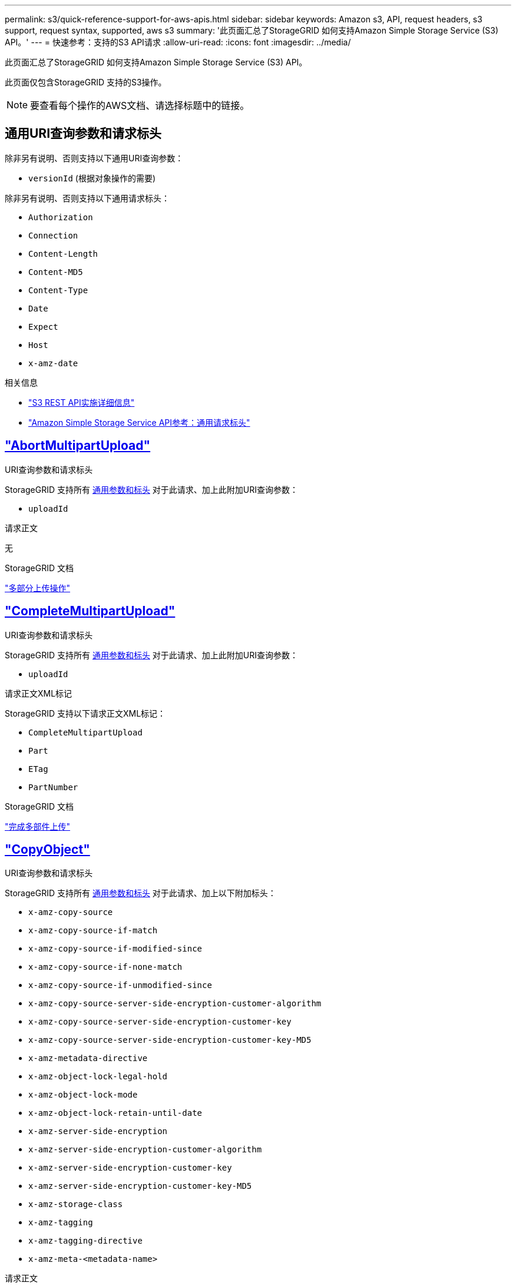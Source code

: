 ---
permalink: s3/quick-reference-support-for-aws-apis.html 
sidebar: sidebar 
keywords: Amazon s3, API, request headers, s3 support, request syntax, supported, aws s3 
summary: '此页面汇总了StorageGRID 如何支持Amazon Simple Storage Service (S3) API。' 
---
= 快速参考：支持的S3 API请求
:allow-uri-read: 
:icons: font
:imagesdir: ../media/


[role="lead"]
此页面汇总了StorageGRID 如何支持Amazon Simple Storage Service (S3) API。

此页面仅包含StorageGRID 支持的S3操作。


NOTE: 要查看每个操作的AWS文档、请选择标题中的链接。



== 通用URI查询参数和请求标头

除非另有说明、否则支持以下通用URI查询参数：

* `versionId` (根据对象操作的需要)


除非另有说明、否则支持以下通用请求标头：

* `Authorization`
* `Connection`
* `Content-Length`
* `Content-MD5`
* `Content-Type`
* `Date`
* `Expect`
* `Host`
* `x-amz-date`


.相关信息
* link:../s3/s3-rest-api-supported-operations-and-limitations.html["S3 REST API实施详细信息"]
* https://docs.aws.amazon.com/AmazonS3/latest/API/RESTCommonRequestHeaders.html["Amazon Simple Storage Service API参考：通用请求标头"^]




== https://docs.aws.amazon.com/AmazonS3/latest/API/API_AbortMultipartUpload.html["AbortMultipartUpload"^]

.URI查询参数和请求标头
StorageGRID 支持所有 <<common-params,通用参数和标头>> 对于此请求、加上此附加URI查询参数：

* `uploadId`


.请求正文
无

.StorageGRID 文档
link:operations-for-multipart-uploads.html["多部分上传操作"]



== https://docs.aws.amazon.com/AmazonS3/latest/API/API_CompleteMultipartUpload.html["CompleteMultipartUpload"^]

.URI查询参数和请求标头
StorageGRID 支持所有 <<common-params,通用参数和标头>> 对于此请求、加上此附加URI查询参数：

* `uploadId`


.请求正文XML标记
StorageGRID 支持以下请求正文XML标记：

* `CompleteMultipartUpload`
* `Part`
* `ETag`
* `PartNumber`


.StorageGRID 文档
link:complete-multipart-upload.html["完成多部件上传"]



== https://docs.aws.amazon.com/AmazonS3/latest/API/API_CopyObject.html["CopyObject"^]

.URI查询参数和请求标头
StorageGRID 支持所有 <<common-params,通用参数和标头>> 对于此请求、加上以下附加标头：

* `x-amz-copy-source`
* `x-amz-copy-source-if-match`
* `x-amz-copy-source-if-modified-since`
* `x-amz-copy-source-if-none-match`
* `x-amz-copy-source-if-unmodified-since`
* `x-amz-copy-source-server-side-encryption-customer-algorithm`
* `x-amz-copy-source-server-side-encryption-customer-key`
* `x-amz-copy-source-server-side-encryption-customer-key-MD5`
* `x-amz-metadata-directive`
* `x-amz-object-lock-legal-hold`
* `x-amz-object-lock-mode`
* `x-amz-object-lock-retain-until-date`
* `x-amz-server-side-encryption`
* `x-amz-server-side-encryption-customer-algorithm`
* `x-amz-server-side-encryption-customer-key`
* `x-amz-server-side-encryption-customer-key-MD5`
* `x-amz-storage-class`
* `x-amz-tagging`
* `x-amz-tagging-directive`
* `x-amz-meta-<metadata-name>`


.请求正文
无

.StorageGRID 文档
link:put-object-copy.html["放置对象副本"]



== https://docs.aws.amazon.com/AmazonS3/latest/API/API_CreateBucket.html["CreateBucket"^]

.URI查询参数和请求标头
StorageGRID 支持所有 <<common-params,通用参数和标头>> 对于此请求、加上以下附加标头：

* `x-amz-bucket-object-lock-enabled`


.请求正文
StorageGRID 支持在实施时由Amazon S3 REST API定义的所有请求正文参数。

.StorageGRID 文档
link:operations-on-buckets.html["对存储分段执行的操作"]



== https://docs.aws.amazon.com/AmazonS3/latest/API/API_CreateMultipartUpload.html["CreateMultipartUpload"^]

.URI查询参数和请求标头
StorageGRID 支持所有 <<common-params,通用参数和标头>> 对于此请求、加上以下附加标头：

* `Cache-Control`
* `Content-Disposition`
* `Content-Encoding`
* `Content-Language`
* `Expires`
* `x-amz-server-side-encryption`
* `x-amz-storage-class`
* `x-amz-server-side-encryption-customer-algorithm`
* `x-amz-server-side-encryption-customer-key`
* `x-amz-server-side-encryption-customer-key-MD5`
* `x-amz-tagging`
* `x-amz-object-lock-mode`
* `x-amz-object-lock-retain-until-date`
* `x-amz-object-lock-legal-hold`
* `x-amz-meta-<metadata-name>`


.请求正文
无

.StorageGRID 文档
link:initiate-multipart-upload.html["启动多部件上传"]



== https://docs.aws.amazon.com/AmazonS3/latest/API/API_DeleteBucket.html["DeleteBucket"^]

.URI查询参数和请求标头
StorageGRID 支持所有 <<common-params,通用参数和标头>> 。

.StorageGRID 文档
link:operations-on-buckets.html["对存储分段执行的操作"]



== https://docs.aws.amazon.com/AmazonS3/latest/API/API_DeleteBucketCors.html["DeleteBucketCors"^]

.URI查询参数和请求标头
StorageGRID 支持所有 <<common-params,通用参数和标头>> 。

.请求正文
无

.StorageGRID 文档
link:operations-on-buckets.html["对存储分段执行的操作"]



== https://docs.aws.amazon.com/AmazonS3/latest/API/API_DeleteBucketEncryption.html["DeleteBucketEncryption"^]

.URI查询参数和请求标头
StorageGRID 支持所有 <<common-params,通用参数和标头>> 。

.请求正文
无

.StorageGRID 文档
link:operations-on-buckets.html["对存储分段执行的操作"]



== https://docs.aws.amazon.com/AmazonS3/latest/API/API_DeleteBucketLifecycle.html["DeleteBucketLifecycle"^]

.URI查询参数和请求标头
StorageGRID 支持所有 <<common-params,通用参数和标头>> 。

.请求正文
无

.StorageGRID 文档
* link:operations-on-buckets.html["对存储分段执行的操作"]
* link:create-s3-lifecycle-configuration.html["创建 S3 生命周期配置"]




== https://docs.aws.amazon.com/AmazonS3/latest/API/API_DeleteBucketPolicy.html["DeleteBucketPolicy"^]

.URI查询参数和请求标头
StorageGRID 支持所有 <<common-params,通用参数和标头>> 。

.请求正文
无

.StorageGRID 文档
link:operations-on-buckets.html["对存储分段执行的操作"]



== https://docs.aws.amazon.com/AmazonS3/latest/API/API_DeleteBucketReplication.html["DeleteBucketReplication"^]

.URI查询参数和请求标头
StorageGRID 支持所有 <<common-params,通用参数和标头>> 。

.请求正文
无

.StorageGRID 文档
link:operations-on-buckets.html["对存储分段执行的操作"]



== https://docs.aws.amazon.com/AmazonS3/latest/API/API_DeleteBucketTagging.html["DeleteBucketTbaging"^]

.URI查询参数和请求标头
StorageGRID 支持所有 <<common-params,通用参数和标头>> 。

.请求正文
无

.StorageGRID 文档
link:operations-on-buckets.html["对存储分段执行的操作"]



== https://docs.aws.amazon.com/AmazonS3/latest/API/API_DeleteObject.html["DeleteObject"^]

.URI查询参数和请求标头
StorageGRID 支持所有 <<common-params,通用参数和标头>> 对于此请求、加上此附加请求标头：

* `x-amz-bypass-governance-retention`


.请求正文
无

.StorageGRID 文档
link:operations-on-objects.html["对对象执行的操作"]



== https://docs.aws.amazon.com/AmazonS3/latest/API/API_DeleteObjects.html["DeleteObjects"^]

.URI查询参数和请求标头
StorageGRID 支持所有 <<common-params,通用参数和标头>> 对于此请求、加上此附加请求标头：

* `x-amz-bypass-governance-retention`


.请求正文
StorageGRID 支持在实施时由Amazon S3 REST API定义的所有请求正文参数。

.StorageGRID 文档
link:operations-on-objects.html["对对象执行的操作"] (删除多个对象)



== https://docs.aws.amazon.com/AmazonS3/latest/API/API_DeleteObjectTagging.html["DeleteObjectTagging"^]

StorageGRID 支持所有 <<common-params,通用参数和标头>> 。

.请求正文
无

.StorageGRID 文档
link:operations-on-objects.html["对对象执行的操作"]



== https://docs.aws.amazon.com/AmazonS3/latest/API/API_GetBucketAcl.html["GetBucketAcl"^]

.URI查询参数和请求标头
StorageGRID 支持所有 <<common-params,通用参数和标头>> 。

.请求正文
无

.StorageGRID 文档
link:operations-on-buckets.html["对存储分段执行的操作"]



== https://docs.aws.amazon.com/AmazonS3/latest/API/API_GetBucketCors.html["GetBucketCors"^]

.URI查询参数和请求标头
StorageGRID 支持所有 <<common-params,通用参数和标头>> 。

.请求正文
无

.StorageGRID 文档
link:operations-on-buckets.html["对存储分段执行的操作"]



== https://docs.aws.amazon.com/AmazonS3/latest/API/API_GetBucketEncryption.html["GetBucketEncryption"^]

.URI查询参数和请求标头
StorageGRID 支持所有 <<common-params,通用参数和标头>> 。

.请求正文
无

.StorageGRID 文档
link:operations-on-buckets.html["对存储分段执行的操作"]



== https://docs.aws.amazon.com/AmazonS3/latest/API/API_GetBucketLifecycleConfiguration.html["GetBucketLifecycleConfiguration"^]

.URI查询参数和请求标头
StorageGRID 支持所有 <<common-params,通用参数和标头>> 。

.请求正文
无

.StorageGRID 文档
* link:operations-on-buckets.html["对存储分段执行的操作"] (获取存储分段生命周期)
* link:create-s3-lifecycle-configuration.html["创建 S3 生命周期配置"]




== https://docs.aws.amazon.com/AmazonS3/latest/API/API_GetBucketLocation.html["GetBucketLocation"^]

.URI查询参数和请求标头
StorageGRID 支持所有 <<common-params,通用参数和标头>> 。

.请求正文
无

.StorageGRID 文档
link:operations-on-buckets.html["对存储分段执行的操作"]



== https://docs.aws.amazon.com/AmazonS3/latest/API/API_GetBucketNotificationConfiguration.html["GetBucketNotizationConfiguration"^]

.URI查询参数和请求标头
StorageGRID 支持所有 <<common-params,通用参数和标头>> 。

.请求正文
无

.StorageGRID 文档
link:operations-on-buckets.html["对存储分段执行的操作"] (获取存储分段通知)



== https://docs.aws.amazon.com/AmazonS3/latest/API/API_GetBucketPolicy.html["GetBucketPolicy"^]

.URI查询参数和请求标头
StorageGRID 支持所有 <<common-params,通用参数和标头>> 。

.请求正文
无

.StorageGRID 文档
link:operations-on-buckets.html["对存储分段执行的操作"]



== https://docs.aws.amazon.com/AmazonS3/latest/API/API_GetBucketReplication.html["GetBucketReplication"^]

.URI查询参数和请求标头
StorageGRID 支持所有 <<common-params,通用参数和标头>> 。

.请求正文
无

.StorageGRID 文档
link:operations-on-buckets.html["对存储分段执行的操作"]



== https://docs.aws.amazon.com/AmazonS3/latest/API/API_GetBucketTagging.html["GetBucketTaging"^]

.URI查询参数和请求标头
StorageGRID 支持所有 <<common-params,通用参数和标头>> 。

.请求正文
无

.StorageGRID 文档
link:operations-on-buckets.html["对存储分段执行的操作"]



== https://docs.aws.amazon.com/AmazonS3/latest/API/API_GetBucketVersioning.html["GetBucketVersioning"^]

.URI查询参数和请求标头
StorageGRID 支持所有 <<common-params,通用参数和标头>> 。

.请求正文
无

.StorageGRID 文档
link:operations-on-buckets.html["对存储分段执行的操作"]



== https://docs.aws.amazon.com/AmazonS3/latest/API/API_GetObject.html["GetObject"^]

.URI查询参数和请求标头
StorageGRID 支持所有 <<common-params,通用参数和标头>> 对于此请求、以及以下附加URI查询参数：

* `partNumber`
* `response-cache-control`
* `response-content-disposition`
* `response-content-encoding`
* `response-content-language`
* `response-content-type`
* `response-expires`


以及以下附加请求标头：

* `Range`
* `x-amz-server-side-encryption-customer-algorithm`
* `x-amz-server-side-encryption-customer-key`
* `x-amz-server-side-encryption-customer-key-MD5`
* `If-Match`
* `If-Modified-Since`
* `If-None-Match`
* `If-Unmodified-Since`


.请求正文
无

.StorageGRID 文档
link:get-object.html["获取对象"]



== https://docs.aws.amazon.com/AmazonS3/latest/API/API_GetObjectAcl.html["GetObjectAcl"^]

.URI查询参数和请求标头
StorageGRID 支持所有 <<common-params,通用参数和标头>> 。

.请求正文
无

.StorageGRID 文档
link:operations-on-objects.html["对对象执行的操作"]



== https://docs.aws.amazon.com/AmazonS3/latest/API/API_GetObjectLegalHold.html["GetObjectLegalHold"^]

.URI查询参数和请求标头
StorageGRID 支持所有 <<common-params,通用参数和标头>> 。

.请求正文
无

.StorageGRID 文档
link:../s3/use-s3-api-for-s3-object-lock.html["使用S3 REST API配置S3对象锁定"]



== https://docs.aws.amazon.com/AmazonS3/latest/API/API_GetObjectLockConfiguration.html["GetObjectLockConfiguration"^]

.URI查询参数和请求标头
StorageGRID 支持所有 <<common-params,通用参数和标头>> 。

.请求正文
无

.StorageGRID 文档
link:../s3/use-s3-api-for-s3-object-lock.html["使用S3 REST API配置S3对象锁定"]



== https://docs.aws.amazon.com/AmazonS3/latest/API/API_GetObjectRetention.html["GetObject保留"^]

.URI查询参数和请求标头
StorageGRID 支持所有 <<common-params,通用参数和标头>> 。

.请求正文
无

.StorageGRID 文档
link:../s3/use-s3-api-for-s3-object-lock.html["使用S3 REST API配置S3对象锁定"]



== https://docs.aws.amazon.com/AmazonS3/latest/API/API_GetObjectTagging.html["GetObjectTagging"^]

.URI查询参数和请求标头
StorageGRID 支持所有 <<common-params,通用参数和标头>> 。

.请求正文
无

.StorageGRID 文档
link:operations-on-objects.html["对对象执行的操作"]



== https://docs.aws.amazon.com/AmazonS3/latest/API/API_HeadBucket.html["HeadBucket"^]

.URI查询参数和请求标头
StorageGRID 支持所有 <<common-params,通用参数和标头>> 。

.请求正文
无

.StorageGRID 文档
link:operations-on-buckets.html["对存储分段执行的操作"]



== https://docs.aws.amazon.com/AmazonS3/latest/API/API_HeadObject.html["HeadObject"^]

.URI查询参数和请求标头
StorageGRID 支持所有 <<common-params,通用参数和标头>> 对于此请求、加上以下附加标头：

* `x-amz-server-side-encryption-customer-algorithm`
* `x-amz-server-side-encryption-customer-key`
* `x-amz-server-side-encryption-customer-key-MD5`
* `If-Match`
* `If-Modified-Since`
* `If-None-Match`
* `If-Unmodified-Since`
* `Range`


.请求正文
无

.StorageGRID 文档
link:head-object.html["HEAD 对象"]



== https://docs.aws.amazon.com/AmazonS3/latest/API/API_ListBuckets.html["List桶"^]

.URI查询参数和请求标头
StorageGRID 支持所有 <<common-params,通用参数和标头>> 。

.请求正文
无

.StorageGRID 文档
link:operations-on-the-service.html["服务上的操作"]



== https://docs.aws.amazon.com/AmazonS3/latest/API/API_ListMultipartUploads.html["ListMultipartUploads"^]

.URI查询参数和请求标头
StorageGRID 支持所有 <<common-params,通用参数和标头>> 对于此请求、以及以下附加参数：

* `delimiter`
* `encoding-type`
* `key-marker`
* `max-uploads`
* `prefix`
* `upload-id-marker`


.请求正文
无

.StorageGRID 文档
link:list-multipart-uploads.html["列出多部件上传"]



== https://docs.aws.amazon.com/AmazonS3/latest/API/API_ListObjects.html["ListObjects"^]

.URI查询参数和请求标头
StorageGRID 支持所有 <<common-params,通用参数和标头>> 对于此请求、以及以下附加参数：

* `delimiter`
* `encoding-type`
* `marker`
* `max-keys`
* `prefix`


.请求正文
无

.StorageGRID 文档
link:operations-on-buckets.html["对存储分段执行的操作"] (GET分段)



== https://docs.aws.amazon.com/AmazonS3/latest/API/API_ListObjectsV2.html["ListObjectsV2"^]

.URI查询参数和请求标头
StorageGRID 支持所有 <<common-params,通用参数和标头>> 对于此请求、以及以下附加参数：

* `continuation-token`
* `delimiter`
* `encoding-type`
* `fetch-owner`
* `max-keys`
* `prefix`
* `start-after`


.请求正文
无

.StorageGRID 文档
link:operations-on-buckets.html["对存储分段执行的操作"] (GET分段)



== https://docs.aws.amazon.com/AmazonS3/latest/API/API_ListObjectVersions.html["ListObjectVersies"^]

.URI查询参数和请求标头
StorageGRID 支持所有 <<common-params,通用参数和标头>> 对于此请求、以及以下附加参数：

* `delimiter`
* `encoding-type`
* `key-marker`
* `max-keys`
* `prefix`
* `version-id-marker`


.请求正文
无

.StorageGRID 文档
link:operations-on-buckets.html["对存储分段执行的操作"] (获取存储分段对象版本)



== https://docs.aws.amazon.com/AmazonS3/latest/API/API_ListParts.html["ListParts"^]

.URI查询参数和请求标头
StorageGRID 支持所有 <<common-params,通用参数和标头>> 对于此请求、以及以下附加参数：

* `max-parts`
* `part-number-marker`
* `uploadId`


.请求正文
无

.StorageGRID 文档
link:list-multipart-uploads.html["列出多部件上传"]



== https://docs.aws.amazon.com/AmazonS3/latest/API/API_PutBucketCors.html["PutBucketCors"^]

.URI查询参数和请求标头
StorageGRID 支持所有 <<common-params,通用参数和标头>> 。

.请求正文
StorageGRID 支持在实施时由Amazon S3 REST API定义的所有请求正文参数。

.StorageGRID 文档
link:operations-on-buckets.html["对存储分段执行的操作"]



== https://docs.aws.amazon.com/AmazonS3/latest/API/API_PutBucketEncryption.html["PutBucketEncryption"^]

.URI查询参数和请求标头
StorageGRID 支持所有 <<common-params,通用参数和标头>> 。

.请求正文XML标记
StorageGRID 支持以下请求正文XML标记：

* `ServerSideEncryptionConfiguration`
* `Rule`
* `ApplyServerSideEncryptionByDefault`
* `SSEAlgorithm`


.StorageGRID 文档
link:operations-on-buckets.html["对存储分段执行的操作"]



== https://docs.aws.amazon.com/AmazonS3/latest/API/API_PutBucketLifecycleConfiguration.html["PutBucketLifecycleConfiguration"^]

.URI查询参数和请求标头
StorageGRID 支持所有 <<common-params,通用参数和标头>> 。

.请求正文XML标记
StorageGRID 支持以下请求正文XML标记：

* `NewerNoncurrentVersions`
* `LifecycleConfiguration`
* `Rule`
* `Expiration`
* `Days`
* `Filter`
* `And`
* `Prefix`
* `Tag`
* `Key`
* `Value`
* `Prefix`
* `Tag`
* `Key`
* `Value`
* `ID`
* `NoncurrentVersionExpiration`
* `NoncurrentDays`
* `Prefix`
* `Status`


.StorageGRID 文档
* link:operations-on-buckets.html["对存储分段执行的操作"] (放置存储分段生命周期)
* link:create-s3-lifecycle-configuration.html["创建 S3 生命周期配置"]




== https://docs.aws.amazon.com/AmazonS3/latest/API/API_PutBucketNotificationConfiguration.html["PutBucketNotizationConfiguration"^]

.URI查询参数和请求标头
StorageGRID 支持所有 <<common-params,通用参数和标头>> 。

.请求正文XML标记
StorageGRID 支持以下请求正文XML标记：

* `Prefix`
* `Suffix`
* `NotificationConfiguration`
* `TopicConfiguration`
* `Event`
* `Filter`
* `S3Key`
* `FilterRule`
* `Name`
* `Value`
* `Id`
* `Topic`


.StorageGRID 文档
link:operations-on-buckets.html["对存储分段执行的操作"] (放置存储分段通知)



== https://docs.aws.amazon.com/AmazonS3/latest/API/API_PutBucketPolicy.html["PutBucketPolicy"^]

.URI查询参数和请求标头
StorageGRID 支持所有 <<common-params,通用参数和标头>> 。

.请求正文
有关支持的JSON正文字段的详细信息、请参见link:bucket-and-group-access-policies.html["使用存储分段和组访问策略"]。



== https://docs.aws.amazon.com/AmazonS3/latest/API/API_PutBucketReplication.html["PutBucketReplication"^]

.URI查询参数和请求标头
StorageGRID 支持所有 <<common-params,通用参数和标头>> 。

.请求正文XML标记
* `ReplicationConfiguration`
* `Status`
* `Prefix`
* `Destination`
* `Bucket`
* `StorageClass`
* `Rule`


.StorageGRID 文档
link:operations-on-buckets.html["对存储分段执行的操作"]



== https://docs.aws.amazon.com/AmazonS3/latest/API/API_PutBucketTagging.html["PutBucketTaging"^]

.URI查询参数和请求标头
StorageGRID 支持所有 <<common-params,通用参数和标头>> 。

.请求正文
StorageGRID 支持在实施时由Amazon S3 REST API定义的所有请求正文参数。

.StorageGRID 文档
link:operations-on-buckets.html["对存储分段执行的操作"]



== https://docs.aws.amazon.com/AmazonS3/latest/API/API_PutBucketVersioning.html["PutBucketVersioning"^]

.URI查询参数和请求标头
StorageGRID 支持所有 <<common-params,通用参数和标头>> 。

.请求正文参数
StorageGRID 支持以下请求正文参数：

* `VersioningConfiguration`
* `Status`


.StorageGRID 文档
link:operations-on-buckets.html["对存储分段执行的操作"]



== https://docs.aws.amazon.com/AmazonS3/latest/API/API_PutObject.html["PutObject"^]

.URI查询参数和请求标头
StorageGRID 支持所有 <<common-params,通用参数和标头>> 对于此请求、加上以下附加标头：

* `Cache-Control`
* `Content-Disposition`
* `Content-Encoding`
* `Content-Language`
* `x-amz-server-side-encryption`
* `x-amz-storage-class`
* `x-amz-server-side-encryption-customer-algorithm`
* `x-amz-server-side-encryption-customer-key`
* `x-amz-server-side-encryption-customer-key-MD5`
* `x-amz-tagging`
* `x-amz-object-lock-mode`
* `x-amz-object-lock-retain-until-date`
* `x-amz-object-lock-legal-hold`
* `x-amz-meta-<metadata-name>`


.请求正文
* 对象的二进制数据


.StorageGRID 文档
link:put-object.html["PUT 对象"]



== https://docs.aws.amazon.com/AmazonS3/latest/API/API_PutObjectLegalHold.html["PutObjectLegalHold"^]

.URI查询参数和请求标头
StorageGRID 支持所有 <<common-params,通用参数和标头>> 。

.请求正文
StorageGRID 支持在实施时由Amazon S3 REST API定义的所有请求正文参数。

.StorageGRID 文档
link:use-s3-api-for-s3-object-lock.html["使用S3 REST API配置S3对象锁定"]



== https://docs.aws.amazon.com/AmazonS3/latest/API/API_PutObjectLockConfiguration.html["PutObjectLockConfiguration"^]

.URI查询参数和请求标头
StorageGRID 支持所有 <<common-params,通用参数和标头>> 。

.请求正文
StorageGRID 支持在实施时由Amazon S3 REST API定义的所有请求正文参数。

.StorageGRID 文档
link:use-s3-api-for-s3-object-lock.html["使用S3 REST API配置S3对象锁定"]



== https://docs.aws.amazon.com/AmazonS3/latest/API/API_PutObjectRetention.html["PutObject保留"^]

.URI查询参数和请求标头
StorageGRID 支持所有 <<common-params,通用参数和标头>> 对于此请求、加上以下附加标题：

* `x-amz-bypass-governance-retention`


.请求正文
StorageGRID 支持在实施时由Amazon S3 REST API定义的所有请求正文参数。

.StorageGRID 文档
link:use-s3-api-for-s3-object-lock.html["使用S3 REST API配置S3对象锁定"]



== https://docs.aws.amazon.com/AmazonS3/latest/API/API_PutObjectTagging.html["PutObjectTagging"^]

.URI查询参数和请求标头
StorageGRID 支持所有 <<common-params,通用参数和标头>> 。

.请求正文
StorageGRID 支持在实施时由Amazon S3 REST API定义的所有请求正文参数。

.StorageGRID 文档
link:operations-on-objects.html["对对象执行的操作"]



== https://docs.aws.amazon.com/AmazonS3/latest/API/API_SelectObjectContent.html["SelectObjectContent"^]

.URI查询参数和请求标头
StorageGRID 支持所有 <<common-params,通用参数和标头>> 。

.请求正文
有关支持的正文字段的详细信息、请参见以下内容：

* link:use-s3-select.html["使用 S3 Select"]
* link:select-object-content.html["选择对象内容"]




== https://docs.aws.amazon.com/AmazonS3/latest/API/API_UploadPart.html["上传部件"^]

.URI查询参数和请求标头
StorageGRID 支持所有 <<common-params,通用参数和标头>> 对于此请求、以及以下附加URI查询参数：

* `partNumber`
* `uploadId`


以及以下附加请求标头：

* `x-amz-server-side-encryption-customer-algorithm`
* `x-amz-server-side-encryption-customer-key`
* `x-amz-server-side-encryption-customer-key-MD5`


.请求正文
* 零件的二进制数据


.StorageGRID 文档
link:upload-part.html["上传部件"]



== https://docs.aws.amazon.com/AmazonS3/latest/API/API_UploadPartCopy.html["上传PartCopy"^]

.URI查询参数和请求标头
StorageGRID 支持所有 <<common-params,通用参数和标头>> 对于此请求、以及以下附加URI查询参数：

* `partNumber`
* `uploadId`


以及以下附加请求标头：

* `x-amz-copy-source`
* `x-amz-copy-source-if-match`
* `x-amz-copy-source-if-modified-since`
* `x-amz-copy-source-if-none-match`
* `x-amz-copy-source-if-unmodified-since`
* `x-amz-copy-source-range`
* `x-amz-server-side-encryption-customer-algorithm`
* `x-amz-server-side-encryption-customer-key`
* `x-amz-server-side-encryption-customer-key-MD5`
* `x-amz-copy-source-server-side-encryption-customer-algorithm`
* `x-amz-copy-source-server-side-encryption-customer-key`
* `x-amz-copy-source-server-side-encryption-customer-key-MD5`


.请求正文
无

.StorageGRID 文档
link:upload-part-copy.html["上传部件—复制"]
